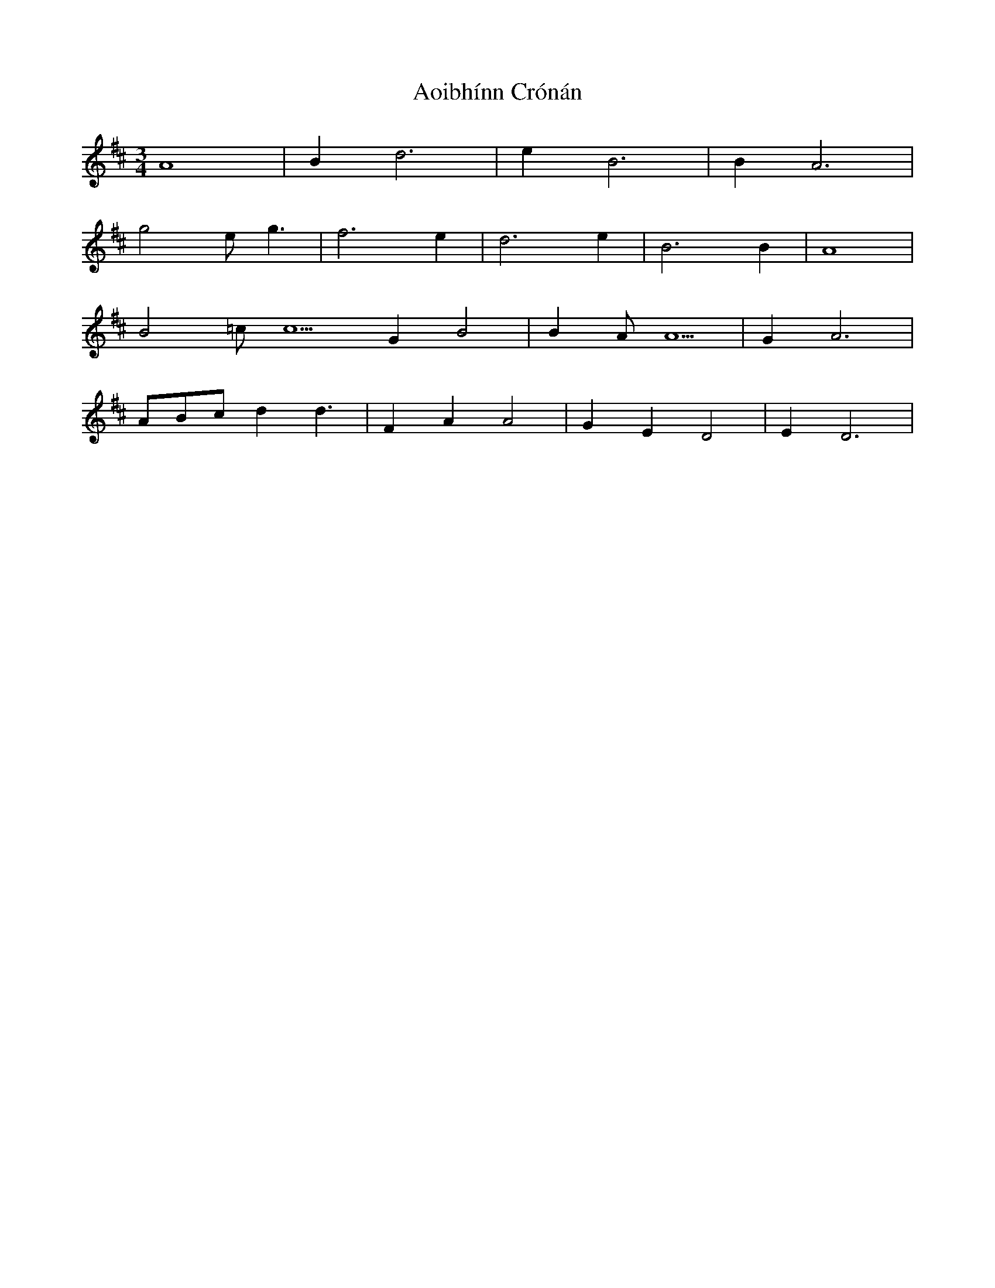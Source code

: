 X: 1723
T: Aoibhínn Crónán
R: waltz
M: 3/4
K: Dmajor
A8|B2 d6|e2 B6|B2 A6|
g4 e g3|f6 e2|d6 e2|B6 B2|A8|
B4 =cc5 G2 B4|B2 AA5|G2 A6|
ABc d2 d3|F2 A2 A4|G2 E2 D4|E2 D6|

